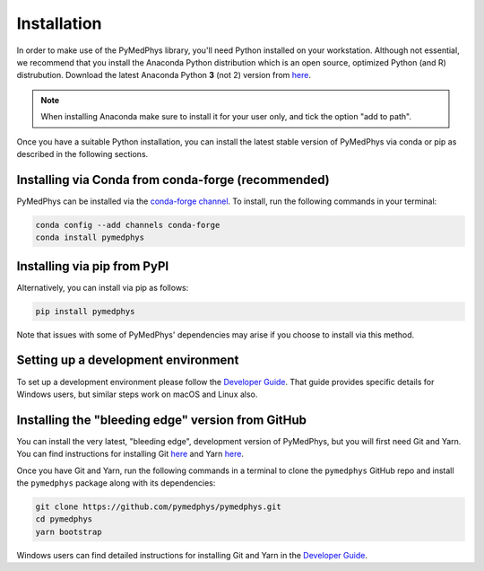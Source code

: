 ============
Installation
============

In order to make use of the PyMedPhys library, you'll need Python installed on
your workstation. Although not essential, we recommend that you install the
Anaconda Python distribution which is an open source, optimized Python
(and R) distrubution. Download the latest Anaconda Python **3** (not 2) version
from `here <https://www.anaconda.com/download/>`__.

.. note::
    When installing Anaconda make sure to install it for your user only, and
    tick the option "add to path".

.. image:: ../img/add_anaconda_to_path.png

Once you have a suitable Python installation, you can install the latest stable
version of PyMedPhys via conda or pip as described in the following sections.


Installing via Conda from conda-forge (recommended)
---------------------------------------------------

PyMedPhys can be installed via the `conda-forge channel`_. To install, run the
following commands in your terminal:

.. _`conda-forge channel`: https://conda-forge.org/

.. code:: bash

    conda config --add channels conda-forge
    conda install pymedphys


Installing via pip from PyPI
----------------------------

Alternatively, you can install via pip as follows:

.. code:: bash

    pip install pymedphys


Note that issues with some of PyMedPhys' dependencies may arise if you choose
to install via this method.

Setting up a development environment
------------------------------------

To set up a development environment please follow the
`Developer Guide`_. That guide provides specific details
for Windows users, but similar steps work
on macOS and Linux also.


Installing the "bleeding edge" version from GitHub
--------------------------------------------------

You can install the very latest, "bleeding edge", development version of
PyMedPhys, but you will first need Git and Yarn. You can find instructions for
installing Git `here <https://www.atlassian.com/git/tutorials/install-git>`__
and Yarn `here <https://yarnpkg.com/en/docs/install>`__.

Once you have Git and Yarn, run the following commands in a terminal to clone
the ``pymedphys`` GitHub repo and install the ``pymedphys`` package along with
its dependencies:

.. code:: bash

    git clone https://github.com/pymedphys/pymedphys.git
    cd pymedphys
    yarn bootstrap


Windows users can find detailed instructions for installing Git and Yarn in the
`Developer Guide`_.


.. _`Developer Guide`: ../developer/contributing.html
